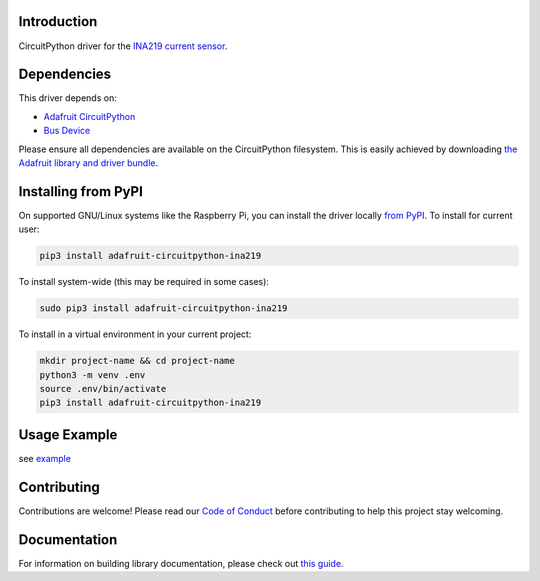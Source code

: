 
Introduction
============

.. image:: https://readthedocs.org/projects/adafruit-circuitpython-ina219/badge/?version=latest
    :target: https://circuitpython.readthedocs.io/projects/ina219/en/latest/
    :alt: Documentation Status

.. image :: https://img.shields.io/discord/327254708534116352.svg
    :target: https://discord.gg/nBQh6qu
    :alt: Discord

.. image:: https://github.com/adafruit/Adafruit_CircuitPython_INA219/workflows/Build%20CI/badge.svg
    :target: https://github.com/adafruit/Adafruit_CircuitPython_INA219/actions/
    :alt: Build Status

CircuitPython driver for the `INA219 current sensor <https://www.adafruit.com/product/904>`_.

Dependencies
=============
This driver depends on:

* `Adafruit CircuitPython <https://github.com/adafruit/circuitpython>`_
* `Bus Device <https://github.com/adafruit/Adafruit_CircuitPython_BusDevice>`_

Please ensure all dependencies are available on the CircuitPython filesystem.
This is easily achieved by downloading
`the Adafruit library and driver bundle <https://github.com/adafruit/Adafruit_CircuitPython_Bundle>`_.

Installing from PyPI
====================

On supported GNU/Linux systems like the Raspberry Pi, you can install the driver locally `from
PyPI <https://pypi.org/project/adafruit-circuitpython-ina219/>`_. To install for current user:

.. code-block:: shell

    pip3 install adafruit-circuitpython-ina219

To install system-wide (this may be required in some cases):

.. code-block:: shell

    sudo pip3 install adafruit-circuitpython-ina219

To install in a virtual environment in your current project:

.. code-block:: shell

    mkdir project-name && cd project-name
    python3 -m venv .env
    source .env/bin/activate
    pip3 install adafruit-circuitpython-ina219
    
Usage Example
=============

see `example <https://github.com/adafruit/Adafruit_CircuitPython_INA219/blob/master/examples/ina219_simpletest.py>`_

Contributing
============

Contributions are welcome! Please read our `Code of Conduct
<https://github.com/adafruit/Adafruit_CircuitPython_ina219/blob/master/CODE_OF_CONDUCT.md>`_
before contributing to help this project stay welcoming.

Documentation
=============

For information on building library documentation, please check out `this guide <https://learn.adafruit.com/creating-and-sharing-a-circuitpython-library/sharing-our-docs-on-readthedocs#sphinx-5-1>`_.
